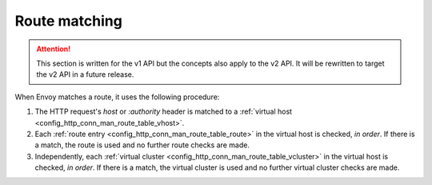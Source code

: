 .. _config_http_conn_man_route_table_route_matching:

Route matching
==============

.. attention::

  This section is written for the v1 API but the concepts also apply to the v2 API. It will be
  rewritten to target the v2 API in a future release.

When Envoy matches a route, it uses the following procedure:

#. The HTTP request's *host* or *:authority* header is matched to a :ref:`virtual host
   <config_http_conn_man_route_table_vhost>`.
#. Each :ref:`route entry <config_http_conn_man_route_table_route>` in the virtual host is checked,
   *in order*. If there is a match, the route is used and no further route checks are made.
#. Independently, each :ref:`virtual cluster <config_http_conn_man_route_table_vcluster>` in the
   virtual host is checked, *in order*. If there is a match, the virtual cluster is used and no
   further virtual cluster checks are made.

